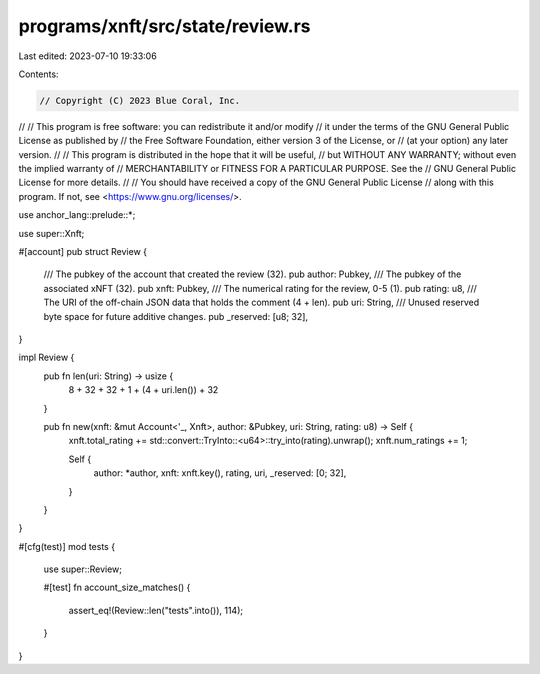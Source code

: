 programs/xnft/src/state/review.rs
=================================

Last edited: 2023-07-10 19:33:06

Contents:

.. code-block:: rs

    // Copyright (C) 2023 Blue Coral, Inc.
//
// This program is free software: you can redistribute it and/or modify
// it under the terms of the GNU General Public License as published by
// the Free Software Foundation, either version 3 of the License, or
// (at your option) any later version.
//
// This program is distributed in the hope that it will be useful,
// but WITHOUT ANY WARRANTY; without even the implied warranty of
// MERCHANTABILITY or FITNESS FOR A PARTICULAR PURPOSE. See the
// GNU General Public License for more details.
//
// You should have received a copy of the GNU General Public License
// along with this program. If not, see <https://www.gnu.org/licenses/>.

use anchor_lang::prelude::*;

use super::Xnft;

#[account]
pub struct Review {
    /// The pubkey of the account that created the review (32).
    pub author: Pubkey,
    /// The pubkey of the associated xNFT (32).
    pub xnft: Pubkey,
    /// The numerical rating for the review, 0-5 (1).
    pub rating: u8,
    /// The URI of the off-chain JSON data that holds the comment (4 + len).
    pub uri: String,
    /// Unused reserved byte space for future additive changes.
    pub _reserved: [u8; 32],
}

impl Review {
    pub fn len(uri: String) -> usize {
        8 + 32 + 32 + 1 + (4 + uri.len()) + 32
    }

    pub fn new(xnft: &mut Account<'_, Xnft>, author: &Pubkey, uri: String, rating: u8) -> Self {
        xnft.total_rating += std::convert::TryInto::<u64>::try_into(rating).unwrap();
        xnft.num_ratings += 1;

        Self {
            author: *author,
            xnft: xnft.key(),
            rating,
            uri,
            _reserved: [0; 32],
        }
    }
}

#[cfg(test)]
mod tests {
    use super::Review;

    #[test]
    fn account_size_matches() {
        assert_eq!(Review::len("tests".into()), 114);
    }
}


